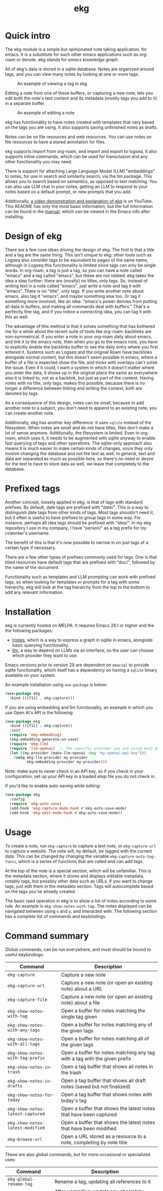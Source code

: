 #+TITLE: ekg

* Quick intro
:PROPERTIES:
:ORG-IMAGE-ACTUAL-WIDTH: 300
:END:
The ekg module is a simple but opinionated note taking application, for emacs.
It is a substitute for such other emacs applications such as org-roam or denote.
ekg stands for /emacs knowledge graph/.

All of ekg's data is stored in a sqlite database.  Notes are organized around
tags, and you can view many notes by looking at one or more tags.

#+CAPTION: An example of viewing a tag in ekg
[[./screenshots/ekg-tag-view.jpg]]

Editing a note from one of these buffers, or capturing a new note, lets you edit
both the note's text content and its metadata (mostly tags you add to it) in a
separate buffer.

#+CAPTION: An example of editing a note
[[./screenshots/ekg-edit.jpg]]

ekg has functionality to have notes created with templates that vary based on
the tags you are using.  It also supports saving unfinished notes as drafts.

Notes can be on file resources and web resources. You can use notes on file
resources to have a stored annotation for files.

ekg supports import from org-roam, and import and export to logseq. It also
supports inline commands, which can be used for transclusion and any other
functionality you may need.

There is support for attaching Large Language Model (LLM) "embeddings" to notes,
for use in search and similarity search, via the llm package. This allows you to
search based on semantics, as opposed to text matching. You can also use LLM
chat in your notes, getting an LLM to respond to your notes based on a default
prompt, or new prompts that you add.

Additionally, [[https://youtu.be/qxa2VrseFUA][a video demonstration and explanation of ekg]] is on YouTube. This
README has only the most basic information, but the full information can be
found in the [[https://github.com/ahyatt/ekg/blob/develop/doc/ekg.org][manual]], which can be viewed in the Emacs info after installing.

* Design of ekg
There are a few core ideas driving the design of ekg. The first is that a title
and a tag are the same thing. This isn't unique to ekg: other tools such as
Logseq also consider tags to be equivalent to pages of the same name, although
in Logseq this functionality is limited since tags can only be single words. In
org-roam, a tag is just a tag, so you can have a note called "emacs" and a tag
called "emacs", but these are not related. ekg takes the idea a step further:
there are (mostly) no titles, only tags. So, instead of writing text in a note
called "emacs", just write a note and tag it with "emacs". There is no "title",
only tags. If you write another note about emacs, also tag it "emacs", and maybe
something else too. Or tag it something more involved, like an idea: "emacs's
power derives from putting all data in buffers, and making all commands deal
with buffers." That's a perfectly fine tag, and if you notice a connecting idea,
you can tag it with this as well.

The advantage of this method is that it solves something that has bothered me
for a while about the recent suite of tools like org-roam: backlinks are
non-symmetrical. If you enter a note in your org-roam daily about emacs, and
link it to the emacs note, then when you go to the emacs note, you have to
explicitly enable the backlinks buffer to see the daily entry where you first
entered it. Systems such as Logseq and the original Roam have backlinks
alongside normal content, but this doesn't seem possible in emacs, where a
buffer of a file is expected show the file, and tricks with overlays can't solve
the issue. Even if it could, I want a system in which it doesn't matter where
you enter the data, it shows up in the original place the same as everywhere
else it is linked to, not as a backlink, but just as part of the content. Having
notes with no title, only tags, makes this possible, because there is no longer
a difference between linking and writing the context, both are denoted by tags.

As a consequence of this design, notes can be small, because to add another note
to a subject, you don't need to append to an existing note, you can create
another note.

Additionally, ekg has another key difference: it uses =sqlite= instead of the
filesystem. When notes are small and do not have titles, files don't make a lot
of sense anymore. Additionally, the filesystem is limited. Even in org-roam,
which uses it, it needs to be augmented with sqlite anyway to enable fast
querying of tags and other operations. The sqlite-only approach also means it is
much easier to make certain kinds of changes, since they only involve changing
the database and not the text as well. In general, text and data are separated
as much as possible here, so there's no need or desire for the text to have to
store data as well, we leave that completely to the database.
* Prefixed tags
Another concept, loosely applied in ekg, is that of tags with standard prefixes.
By default, date tags are prefixed with "date/". This is a way to distinguish
date tags from other kinds of tags. Most tags shouldn't need it, but it often is
useful to have prefixes to group tags in some way. For instance, perhaps all
idea tags should be prefixed with "idea/". In my ekg repository I use in my
company, I have "person/" as a tag prefix for my coworker's username.

The benefit of this is that it's now possible to narrow in on just tags of a
certain type if necessary.

There are a few other types of prefixes commonly used for tags. One is that
titled resources have default tags that are prefixed with "doc/", followed by
the name of the document.

Functionality such as templates and LLM prompting can work with prefixed tags,
so when looking for templates or prompts for a tag with some hierarchy, ekg will
look at the tag hierarchy from the top to the bottom to add any relevant
information.
* Installation
ekg is currently hosted on MELPA. It requires Emacs 28.1 or higher and the the
following packages:
 - [[https://github.com/ahyatt/triples][triples]], which is a way to express a graph in sqlite in emacs, alongside
   basic querying functionality.
 - [[https://github.com/ahyatt/llm][llm]], a way to depend on LLMs via an interface, so the user can choose which
   provider they want to use.

Emacs versions prior to version 29 are dependent on =emacsql= to provide sqlite
functionality, which itself has a dependency on having a =sqlite= binary
available on your system.

An example installation using =use-package= is below:
#+begin_src emacs-lisp
(use-package ekg
  :bind (([f11] . ekg-capture)))
#+end_src

If you are using embedding and llm functionality, an example in which you use
Open AI's API is the following:

#+begin_src emacs-lisp
(use-package ekg
  :bind (([f11] . ekg-capture))
  :init
  (require 'ekg-embedding)
  (ekg-embedding-generate-on-save)
  (require 'ekg-llm)
  (require 'llm-openai)  ;; The specific provider you are using must be loaded.
  (let ((my-provider (make-llm-openai :key "my-openai-api-key")))
    (setq ekg-llm-provider my-provider
          ekg-embedding-provider my-provider)))
#+end_src

Note: make sure to never check in an API key, so if you check in your
configuration, set up your API key in a loaded elisp file you do not check in.

If you'd like to enable auto-saving while editing:

#+begin_src emacs-lisp
(use-package ekg
  :config
  (require 'ekg-auto-save)
  (add-hook 'ekg-capture-mode-hook #'ekg-auto-save-mode)
  (add-hook 'ekg-edit-mode-hook #'ekg-auto-save-mode))
#+end_src

* Usage
To create a note, run =ekg-capture= to capture a text note, or =ekg-capture-url= to
capture a website. The note will, by default, be tagged with the current date.
This can be changed by changing the variable ~ekg-capture-auto-tag-funcs~, which
is a series of functions that are called and can add tags.

At the top of the note is a special section, which will be unfamiliar. This is
the metadata section, where it stores and displays editable metadata, notably
tags, but possibly other data such as URLs. If you want to change tags, just
edit them in the metadata section. Tags will autocomplete based on the tags
you've already created.

The basic read operation in ekg is to show a list of notes according to some
rule. An example is =ekg-show-notes-with-tag=. The notes displayed can be
navigated between using =n= and =p=, and interacted with. The following section has
a complete list of commands and keybindings.
* Command summary
Global commands, can be run everywhere, and most should be bound to useful keybindings:

| Command                        | Description                                                               |
|--------------------------------+---------------------------------------------------------------------------|
| =ekg-capture=                    | Capture a new note                                                        |
| =ekg-capture-url=                | Capture a new note (or open an existing note) about a URL                 |
| =ekg-capture-file=               | Capture a new note (or open an existing note) about a file                |
| =ekg-show-notes-with-tag=        | Open a buffer for notes matching the single tag given                     |
| =ekg-show-notes-with-any-tags=   | Open a buffer for notes matching any of the given tags                    |
| =ekg-show-notes-with-all-tags=   | Open a buffer for notes matching all of the given tags                    |
| =ekg-show-notes-with-tag-prefix= | Open a buffer for notes matching any tag with a tag with the given prefix |
| =ekg-show-notes-in-trash=        | Open a tag buffer that shows all notes in the trash                       |
| =ekg-show-notes-in-drafts=       | Open a tag buffer that shows all draft notes (saved but not finalized)    |
| =ekg-show-notes-for-today=       | Open a tag buffer that shows notes with today's tag                       |
| =ekg-show-notes-latest-captured= | Open a buffer that shows the latest notes that have been captured         |
| =ekg-show-notes-latest-modified= | Open a buffer that shows the latest notes that have been modified         |
| =ekg-browse-url=                 | Open a URL stored as a resource to a note, completing by note title       |


These are also global commands, but for more occasional or specialized uses:

| Command                 | Description                                                |
|-------------------------+------------------------------------------------------------|
| =ekg-global-rename-tag= | Rename a tag, updating all references to it                |
| =ekg-upgrade-db=        | After upgrading, update any obsoletely stored data         |
| =ekg-clean-db=          | Remove unused data from the database, including empty tags |

Commands relevant to capture buffers:

| Command                | Description                          |
|------------------------+--------------------------------------|
| =ekg-change-mode=      | Change note major-mode               |
| =ekg-capture-finalize= | Finish and save (bound to =C-c C-c=) |
| =ekg-capture-abort=    | Trash the note  (bound to =C-c C-k=) |

Commands relevant to edit buffers:

| Command             | Description                          |
|---------------------+--------------------------------------|
| =ekg-change-mode=   | Change note major-mode               |
| =ekg-edit-abort=    | Abort all edits (bound to =C-c C-k=) |
| =ekg-edit-finalize= | Finish and save (bound to =C-c C-c=) |

Commands relevant to note view buffers:

| Command                           | Description                                                               | Binding |
|-----------------------------------+---------------------------------------------------------------------------+---------|
| =ekg-notes-tag=                   | Open another tag buffer selecting from tags of current note               | =t=     |
| =ekg-notes-open=                  | Edit the currently selected note                                          | =o=     |
| =ekg-notes-delete=                | Delete the currently selected note                                        | =d=     |
| =ekg-notes-browse=                | Open the resource, if one exists                                          | =b=     |
| =ekg-notes-select-and-browse-url= | Select from the URLs in the current note buffer, and browse.              | =B=     |
| =ekg-notes-refresh=               | Refresh the tag, refetching all the data displayed                        | =g=     |
| =ekg-notes-create=                | Add a note with all the tags displayed in the buffer                      | =c=     |
| =ekg-notes-next=                  | Move selection to the next note                                           | =n=     |
| =ekg-notes-previous=              | Move selection to the previous note                                       | =p=     |
| =ekg-notes-any-note-tags=         | Open another tag buffer showing any of the tags in the current note       | =a=     |
| =ekg-notes-any-tags=              | Open another tag buffer showing any of the tags in any note in the buffer | =A=     |
| =ekg-notes-kill=                  | Kill a note from the current view (does not change the database)          | =k=     |
